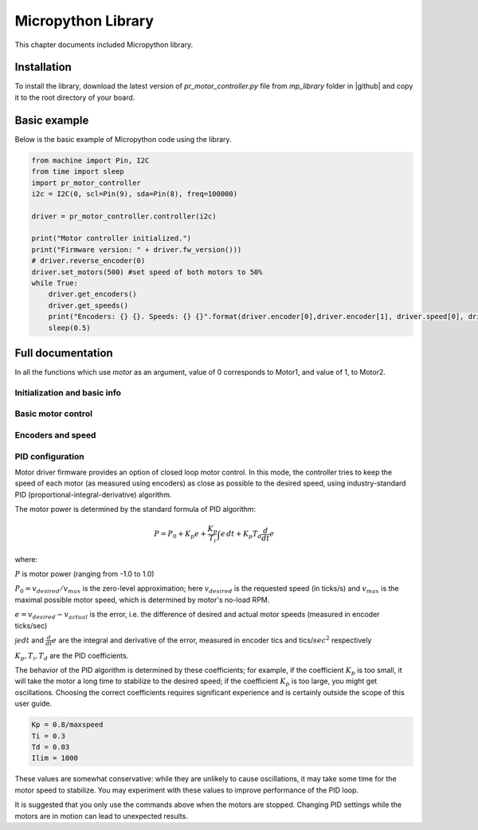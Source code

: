 .. _library:
**************************
Micropython Library
**************************
This chapter documents included Micropython library.

Installation
============
To install the library, download the latest version of `pr_motor_controller.py` file
from `mp_library` folder in |github| and copy it to the root directory of your board.



Basic example
=============

Below is the basic example of Micropython code using the library.

.. code-block:: python

    from machine import Pin, I2C
    from time import sleep
    import pr_motor_controller
    i2c = I2C(0, scl=Pin(9), sda=Pin(8), freq=100000)

    driver = pr_motor_controller.controller(i2c)

    print("Motor controller initialized.")
    print("Firmware version: " + driver.fw_version()))
    # driver.reverse_encoder(0)
    driver.set_motors(500) #set speed of both motors to 50%
    while True:
        driver.get_encoders()
        driver.get_speeds()
        print("Encoders: {} {}. Speeds: {} {}".format(driver.encoder[0],driver.encoder[1], driver.speed[0], driver.speed[1] ))
        sleep(0.5)

Full documentation
==================

In all the functions which use `motor` as an argument, value of 0 corresponds to
Motor1, and value of 1, to Motor2.

Initialization and basic info
-----------------------------

.. function:: controller(i2c, address=MD_DEFAULT_I2C_ADDRESS)

    Creates and initializes motor driver object. If connection can't be established
    (e.g. because the driver is not connected or malfunctions), an exception will be raised.
    Optional parameter `address` is the I2C address. If omitted, default value of
    `MD_DEFAULT_I2C_ADDRESS=0x54` is used.


.. function:: fw_version()

   Returns firmware version as a string, in format `major.minor`, e.g. `1.99`

.. function:: disable(motor)

   Disable motor.(Both motors are initially enabled.)



.. function:: enable(motor)

   Re-enable motor.

.. function:: motor_status(motor)

    Returns the motor status.
    If motor is enabled, status is 0; if it is disabled, status is 1.
    Note that motor can be disabled either because the user disabled it using `disable`
    function above, or because one of the protection features (overcurrent,
    overtemperature, short circuit) was triggered.

    Overtemperature and other protection features are latching: if the
    protection was triggered, the motor stays disabled even after the
    temperature/voltage returns to normal. To re-enable the motors, use `enable` command above.


Basic motor control
-------------------

.. function:: set_motor(motor, power)

   Sets the power for given motor.
   The power ranges between -1000 (full speed backwards) to 1000 (full speed forwards)

.. function:: set_motors(power1, power2 = None)

   Set power for both motors in one command. Argument `power2` is optional;
   if omitted, same power is given to both motors.




Encoders and speed
------------------

.. function:: get_encoder(motor)

   Returns current encoder reading (ticks) for given motor. If encoder is absent or
   disconnected, returns 0.

   When counting ticks, both rising and falling edge is counted, for each of 2 channels.
   Thus, we get 4 ticks per period.

.. function:: get_speed(motor)

   Returns current speed reading for given motor, in ticks/sec.



.. function:: get_encoders()

   Gets from the controller and saves readings of both encoders. These readings
   can be accessed using properties `controller.encoder[0]` and `controller.encoder[1]`.

   Using this method instead of `get_encoder(0)` followed by `get_encoder(1)` ensures
   that both encoder readings were taken at same moment of time, which might be
   important when comparing them.

.. function:: get_speeds()

    Gets from the controller and saves readings of both speeds. These readings
    can be accessed using properties `controller.speed[0]` and `controller.speed[1]`.
    As before, advantage of this method is that both speeds are read at the same moment of time.

.. function:: reverse_encoder(motor)

   After calling this function, all future readings of this encoder will be
   reversed (multiplied by -1). This is convenient if your encoder and motor are wired so that
   positive power to the motors caused speed measured by encoder to be negative.



PID configuration
-----------------

Motor driver firmware provides an option of closed loop motor control. In this mode,
the controller tries to keep the speed of each motor (as measured using encoders)
as close as possible to the desired speed, using industry-standard PID
(proportional-integral-derivative) algorithm.

The motor power is determined by the standard formula of PID algorithm:

.. math::
   P=P_0+ K_p e+\frac{K_p}{T_i}\int e\, dt +K_p T_d \frac{d}{dt} e

where:

:math:`P` is motor power (ranging from -1.0 to 1.0)

:math:`P_0=v_{desired}/v_{max}` is the zero-level approximation; here
:math:`v_{desired}` is the requested speed (in ticks/s) and :math:`v_{max}` is the maximal
possible motor speed, which is determined by motor's no-load RPM.

:math:`e=v_{desired}-v_{actual}` is the error, i.e. the  difference of desired and actual motor
speeds (measured in encoder ticks/sec)

:math:`\int e dt` and :math:`\frac{d}{dt}e` are the integral and derivative
of the error, measured in encoder tics and tics/:math:`sec^2` respectively

:math:`K_p, T_i, T_d` are the PID coefficients.


The behavior of the PID algorithm is determined by these coefficients; for
example, if the coefficient :math:`K_p` is too small, it will take the motor a
long time to stabilize to the desired speed; if the coefficient :math:`K_p` is
too large, you might get oscillations. Choosing the correct coefficients
requires significant experience and is certainly outside the scope of this user
guide.



.. function:: configure_pid(maxspeed, Kp, Ti, Td, Ilim)

   Sets the PID coefficients for both motors. Note that these coefficients are
   only used if you enable PID using `pid_on()` command below.

.. function:: configure_pid(maxspeed)

   Sets default PID coefficients, based on motor maximal speed (in ticks/s).
   The default values are as follows:

.. code-block:: python

    Kp = 0.8/maxspeed
    Ti = 0.3
    Td = 0.03
    Ilim = 1000

These values are somewhat conservative: while they are unlikely to cause
oscillations, it may take some time for the motor speed to stabilize. You may
experiment with these values to improve performance of the PID loop.




.. function:: pid_on()

   Enables PID for both motors. This assumes that PID has been configured
   previously using `configure_pid()` command.

   After enabling PID, any power given to the motors using  `set_motor` commands
   will be actively maintained using PID algorithm.




.. function:: pid_off()

   Disables PID for both motors.


It is suggested that you only use the commands above when the motors are stopped.
Changing PID settings while the motors are in motion can lead to unexpected results.

